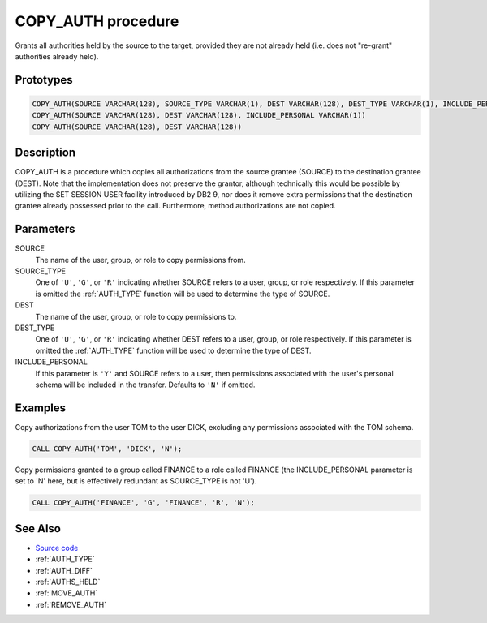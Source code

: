.. _COPY_AUTH:

===================
COPY_AUTH procedure
===================

Grants all authorities held by the source to the target, provided they are not already held (i.e. does not "re-grant" authorities already held).

Prototypes
==========

.. code-block:: sql

    COPY_AUTH(SOURCE VARCHAR(128), SOURCE_TYPE VARCHAR(1), DEST VARCHAR(128), DEST_TYPE VARCHAR(1), INCLUDE_PERSONAL VARCHAR(1))
    COPY_AUTH(SOURCE VARCHAR(128), DEST VARCHAR(128), INCLUDE_PERSONAL VARCHAR(1))
    COPY_AUTH(SOURCE VARCHAR(128), DEST VARCHAR(128))


Description
===========

COPY_AUTH is a procedure which copies all authorizations from the source grantee (SOURCE) to the destination grantee (DEST). Note that the implementation does not preserve the grantor, although technically this would be possible by utilizing the SET SESSION USER facility introduced by DB2 9, nor does it remove extra permissions that the destination grantee already possessed prior to the call. Furthermore, method authorizations are not copied.

Parameters
==========

SOURCE
    The name of the user, group, or role to copy permissions from.
SOURCE_TYPE
    One of ``'U'``, ``'G'``, or ``'R'`` indicating whether SOURCE refers to a user, group, or role respectively. If this parameter is omitted the :ref:`AUTH_TYPE` function will be used to determine the type of SOURCE.
DEST
    The name of the user, group, or role to copy permissions to.
DEST_TYPE
    One of ``'U'``, ``'G'``, or ``'R'`` indicating whether DEST refers to a user, group, or role respectively. If this parameter is omitted the :ref:`AUTH_TYPE` function will be used to determine the type of DEST.
INCLUDE_PERSONAL
    If this parameter is ``'Y'`` and SOURCE refers to a user, then permissions associated with the user's personal schema will be included in the transfer. Defaults to ``'N'`` if omitted.

Examples
========

Copy authorizations from the user TOM to the user DICK, excluding any permissions associated with the TOM schema.

.. code-block:: sql

    CALL COPY_AUTH('TOM', 'DICK', 'N');


Copy permissions granted to a group called FINANCE to a role called FINANCE (the INCLUDE_PERSONAL parameter is set to 'N' here, but is effectively redundant as SOURCE_TYPE is not 'U').

.. code-block:: sql

    CALL COPY_AUTH('FINANCE', 'G', 'FINANCE', 'R', 'N');


See Also
========

* `Source code`_
* :ref:`AUTH_TYPE`
* :ref:`AUTH_DIFF`
* :ref:`AUTHS_HELD`
* :ref:`MOVE_AUTH`
* :ref:`REMOVE_AUTH`

.. _Source code: https://github.com/waveform80/db2utils/blob/master/auth.sql#L734

